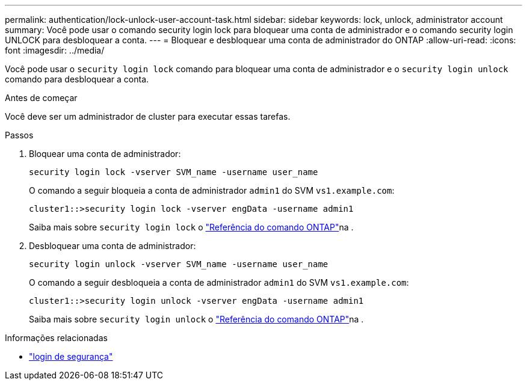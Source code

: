 ---
permalink: authentication/lock-unlock-user-account-task.html 
sidebar: sidebar 
keywords: lock, unlock, administrator account 
summary: Você pode usar o comando security login lock para bloquear uma conta de administrador e o comando security login UNLOCK para desbloquear a conta. 
---
= Bloquear e desbloquear uma conta de administrador do ONTAP
:allow-uri-read: 
:icons: font
:imagesdir: ../media/


[role="lead"]
Você pode usar o `security login lock` comando para bloquear uma conta de administrador e o `security login unlock` comando para desbloquear a conta.

.Antes de começar
Você deve ser um administrador de cluster para executar essas tarefas.

.Passos
. Bloquear uma conta de administrador:
+
`security login lock -vserver SVM_name -username user_name`

+
O comando a seguir bloqueia a conta de administrador `admin1` do SVM ``vs1.example.com``:

+
[listing]
----
cluster1::>security login lock -vserver engData -username admin1
----
+
Saiba mais sobre `security login lock` o link:https://docs.netapp.com/us-en/ontap-cli/security-login-lock.html["Referência do comando ONTAP"^]na .

. Desbloquear uma conta de administrador:
+
`security login unlock -vserver SVM_name -username user_name`

+
O comando a seguir desbloqueia a conta de administrador `admin1` do SVM ``vs1.example.com``:

+
[listing]
----
cluster1::>security login unlock -vserver engData -username admin1
----
+
Saiba mais sobre `security login unlock` o link:https://docs.netapp.com/us-en/ontap-cli/security-login-unlock.html["Referência do comando ONTAP"^]na .



.Informações relacionadas
* link:https://docs.netapp.com/us-en/ontap-cli/search.html?q=security+login["login de segurança"^]


